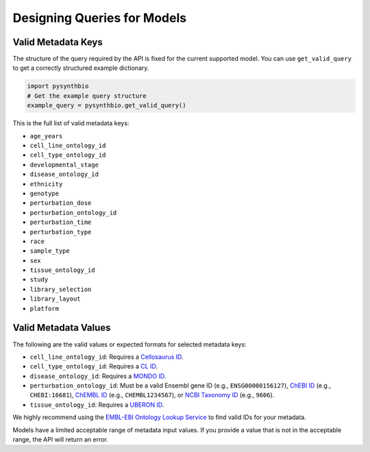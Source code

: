 Designing Queries for Models
===============


Valid Metadata Keys
^^^^^^^^^^^^^^^^^^^

The structure of the query required by the API is fixed for the current supported model.
You can use ``get_valid_query`` to get a correctly structured example dictionary.

.. code-block:: python

    import pysynthbio
    # Get the example query structure
    example_query = pysynthbio.get_valid_query()

This is the full list of valid metadata keys:

- ``age_years``
- ``cell_line_ontology_id``
- ``cell_type_ontology_id``
- ``developmental_stage``
- ``disease_ontology_id``
- ``ethnicity``
- ``genotype``
- ``perturbation_dose``
- ``perturbation_ontology_id``
- ``perturbation_time``
- ``perturbation_type``
- ``race``
- ``sample_type``
- ``sex``
- ``tissue_ontology_id``
- ``study``
- ``library_selection``
- ``library_layout``
- ``platform``

Valid Metadata Values
^^^^^^^^^^^^^^^^^^^^^

The following are the valid values or expected formats for selected metadata keys:

- ``cell_line_ontology_id``: Requires a `Cellosaurus ID <https://www.cellosaurus.org/>`_.
- ``cell_type_ontology_id``: Requires a `CL ID <https://www.ebi.ac.uk/ols/ontologies/cl>`_.
- ``disease_ontology_id``: Requires a `MONDO ID <https://www.ebi.ac.uk/ols/ontologies/mondo>`_.
- ``perturbation_ontology_id``: Must be a valid Ensembl gene ID (e.g., ``ENSG00000156127``), `ChEBI ID <https://www.ebi.ac.uk/chebi/>`_ (e.g., ``CHEBI:16681``), `ChEMBL ID <https://www.ebi.ac.uk/chembl/>`_ (e.g., ``CHEMBL1234567``), or `NCBI Taxonomy ID <https://www.ncbi.nlm.nih.gov/taxonomy>`_ (e.g., ``9606``).
- ``tissue_ontology_id``: Requires a `UBERON ID <https://www.ebi.ac.uk/ols/ontologies/uberon>`_.

We highly recommend using the `EMBL-EBI Ontology Lookup Service <https://www.ebi.ac.uk/ols4/>`_ to find valid IDs for your metadata.

Models have a limited acceptable range of metadata input values. 
If you provide a value that is not in the acceptable range, the API will return an error.
